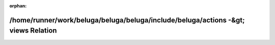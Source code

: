.. meta::d98c06ecdc86aa91b0304ff10f573458cf73b82f70e6ac69cb1aa2403fc659d0452dda76e6b043970749de74ad5b8304e0989eef6745a2bf2b1d649a8be46067

:orphan:

.. title:: Beluga: /home/runner/work/beluga/beluga/beluga/include/beluga/actions -&gt; views Relation

/home/runner/work/beluga/beluga/beluga/include/beluga/actions -&gt; views Relation
==================================================================================

.. container:: doxygen-content

   
   .. raw:: html
     :file: dir_000003_000017.html

